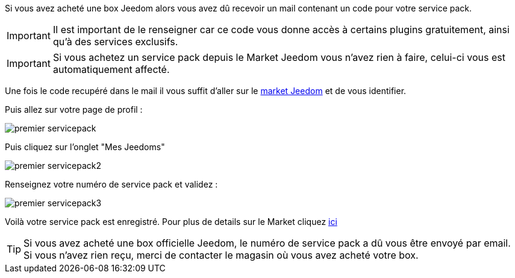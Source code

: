 Si vous avez acheté une box Jeedom alors vous avez dû recevoir un mail contenant un code pour votre service pack.

[IMPORTANT]
Il est important de le renseigner car ce code vous donne accès à certains plugins gratuitement, ainsi qu'à des services exclusifs.

[IMPORTANT]
Si vous achetez un service pack depuis le Market Jeedom vous n'avez rien à faire, celui-ci vous est automatiquement affecté.

Une fois le code recupéré dans le mail il vous suffit d'aller sur le link:https://market.jeedom.fr[market Jeedom] et de vous identifier.

Puis allez sur votre page de profil :

image::../images/premier-servicepack.png[]

Puis cliquez sur l'onglet "Mes Jeedoms"

image::../images/premier-servicepack2.png[]

Renseignez votre numéro de service pack et validez :

image::../images/premier-servicepack3.png[]

Voilà votre service pack est enregistré. Pour plus de details sur le Market cliquez link:https://github.com/jeedom/core/blob/stable/doc/fr_FR/market.asciidoc[ici]

[icon="../images/plugin/tip.png"]
[TIP]
Si vous avez acheté une box officielle Jeedom, le numéro de service pack a dû vous être envoyé par email. Si vous n'avez rien reçu, merci de contacter le magasin où vous avez acheté votre box.
